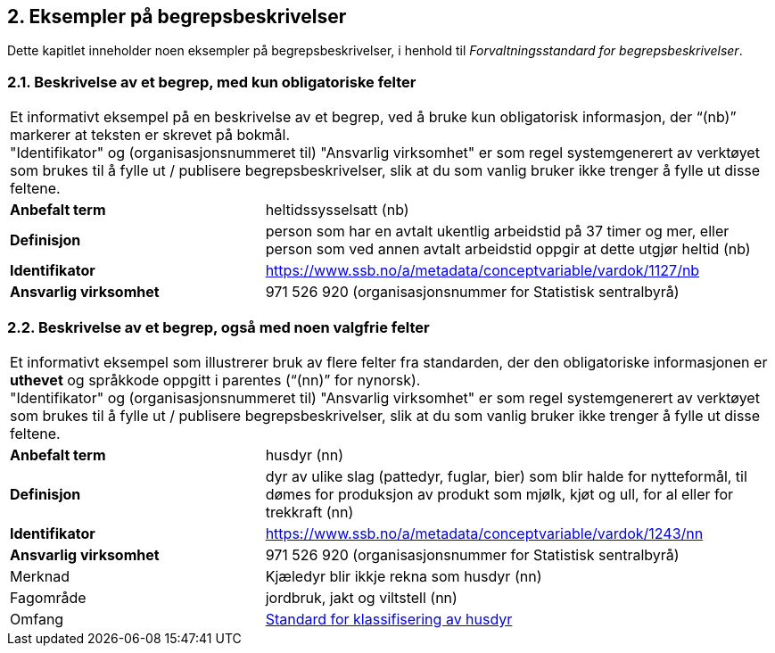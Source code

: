 == 2. Eksempler på begrepsbeskrivelser

Dette kapitlet inneholder noen eksempler på begrepsbeskrivelser, i
henhold til _Forvaltningsstandard for begrepsbeskrivelser_.

=== 2.1. Beskrivelse av et begrep, med kun obligatoriske felter

[cols="1,2"]
|===

2+|Et informativt eksempel på en beskrivelse av et begrep, ved å bruke kun obligatorisk informasjon, der “(nb)” markerer at teksten er skrevet på bokmål. + 
"Identifikator" og (organisasjonsnummeret til) "Ansvarlig virksomhet" er som regel systemgenerert av verktøyet som brukes til å fylle ut / publisere begrepsbeskrivelser, slik at du som vanlig bruker ikke trenger å fylle ut disse feltene.

|*Anbefalt term* |heltidssysselsatt (nb)

|*Definisjon* |person som har en avtalt ukentlig arbeidstid på 37 timer
og mer, eller person som ved annen avtalt arbeidstid oppgir at dette
utgjør heltid (nb)

|*Identifikator*
|https://www.ssb.no/a/metadata/conceptvariable/vardok/1127/nb[[.underline]#https://www.ssb.no/a/metadata/conceptvariable/vardok/1127/nb#]

|*Ansvarlig virksomhet* |971 526 920 (organisasjonsnummer for Statistisk
sentralbyrå)
|===

=== 2.2. Beskrivelse av et begrep, også med noen valgfrie felter

[cols="1,2"]
|===

2+|Et informativt eksempel som illustrerer bruk av flere felter fra
standarden, der den obligatoriske informasjonen er *uthevet* og
språkkode oppgitt i parentes (“(nn)” for nynorsk). +
"Identifikator" og (organisasjonsnummeret til) "Ansvarlig virksomhet" er som regel systemgenerert av verktøyet som brukes til å fylle ut / publisere begrepsbeskrivelser, slik at du som vanlig bruker ikke trenger å fylle ut disse feltene.

|*Anbefalt term* |husdyr (nn)

|*Definisjon* |dyr av ulike slag (pattedyr, fuglar, bier) som blir halde
for nytteformål, til dømes for produksjon av produkt som mjølk, kjøt og
ull, for al eller for trekkraft (nn)

|*Identifikator*
|https://www.ssb.no/a/metadata/conceptvariable/vardok/1243/nn[[.underline]#https://www.ssb.no/a/metadata/conceptvariable/vardok/1243/nn#]

|*Ansvarlig virksomhet* |971 526 920 (organisasjonsnummer for Statistisk
sentralbyrå)

|Merknad |Kjæledyr blir ikkje rekna som husdyr (nn)

|Fagområde |jordbruk, jakt og viltstell (nn)

|Omfang
|https://www.ssb.no/klass/klassifikasjoner/29[Standard for klassifisering av husdyr]
|===
